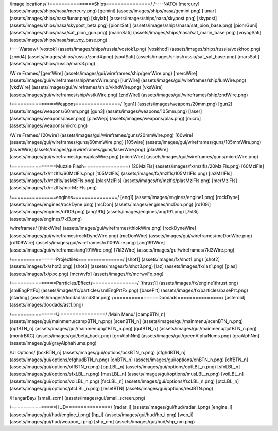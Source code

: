 /Image locations/
/===============Ships===============/
/----NATO/
[mercury]     (assets/images/ships/nasa/mercury.png)
[gemini]      (assets/images/ships/nasa/gemini.png)
[lunar]       (assets/images/ships/nasa/lunar.png)
[skylab]      (assets/images/ships/nasa/skypost.png)
[skypost]     (assets/images/ships/nasa/skypost_beta.png)
[pionrSati]    (assets/images/ships/nasa/sat_pion_base.png)
[pionrGuni]    (assets/images/ships/nasa/sat_pion_gun.png)
[marinSati]	(assets/images/ships/nasa/sat_marin_base.png)
[voyagSati]	(assets/images/ships/nasa/sat_voy_base.png)

/----Warsaw/
[vostok]      (assets/images/ships/russia/vostok1.png)
[voskhod]     (assets/images/ships/russia/voskhod.png)
[zond4]       (assets/images/ships/russia/zond4.png)
[sputSati]    (assets/images/ships/russia/sat_spt_base.png)
[marsSati]    (assets/images/ships/russia/mars3.png)

/Wire Frames/
[gemWire]	(assets/images/gui/wireframes/ship/gemWire.png)
[mercWire]	(assets/images/gui/wireframes/ship/mercWire.png)
[lunWire]	(assets/images/gui/wireframes/ship/lunWire.png)
[vkdWire]	(assets/images/gui/wireframes/ship/vkhdWire.png)
[vksWire]	(assets/images/gui/wireframes/ship/vstkWire.png)
[zndWire]	(assets/images/gui/wireframes/ship/zndWire.png)

/===============Weapons===============/
[gun1]        (assets/images/weapons/20mm.png)
[gun2]        (assets/images/weapons/60mm.png)
[gun3]        (assets/images/weapons/105mm.png)
[laser]	      (assets/images/weapons/laser.png)
[plasWep]	(assets/images/weapons/plas.png)
[micro]		(assets/images/weapons/micro.png)

/Wire Frames/
[20wire]	(assets/images/gui/wireframes/guns/20mmWire.png)
[60wire]	(assets/images/gui/wireframes/guns/60mmWire.png)
[105wire]	(assets/images/gui/wireframes/guns/105mmWire.png)
[laserWire]	(assets/images/gui/wireframes/guns/laserWire.png)
[plasWire]	(assets/images/gui/wireframes/guns/plasWire.png)
[microWire]	(assets/images/gui/wireframes/guns/microWire.png)

/===============Muzzle Flash===============/
[20MzlFls]	(assets/images/fx/mzlfls/20MzlFls.png)
[60MzlFls]	(assets/images/fx/mzlfls/60MzlFls.png)
[105MzlFls]	(assets/images/fx/mzlfls/105MzlFls.png)
[lazMzlFls]	(assets/images/fx/mzlfls/lasMzlFls.png)
[plasMzlFls]	(assets/images/fx/mzlfls/plasMzlFls.png)
[mcrMzlFls]	(assets/images/fx/mzlfls/mcrMzlFls.png)

/===============engines===============/
[eng1]        (assets/images/engines/engine1.png)
[rockDyne]        (assets/images/engines/rockDyne.png)
[mcDon]        (assets/images/engines/mcDon.png)
[rd109i]	(assets/images/engines/rd109.png)
[ang191i]	(assets/images/engines/ang191.png)
[7kl3i]		(assets/images/engines/7kl3.png)

/wireframes/
[thiokWire]        (assets/images/gui/wireframes/thiokWire.png)
[rockDyneWire]     (assets/images/gui/wireframes/rockDyneWire.png)
[mcDonWire]        (assets/images/gui/wireframes/mcDonWire.png)
[rd109Wire]	(assets/images/gui/wireframes/rd109Wire.png)
[ang191Wire]	(assets/images/gui/wireframes/ang191Wire.png)
[7kl3Wire]	(assets/images/gui/wireframes/7kl3Wire.png)

/===============Projectiles===============/
[shot1]       (assets/images/fx/shot1.png)
[shot2]       (assets/images/fx/shot2.png)
[shot3]       (assets/images/fx/shot3.png)
[laz]         (assets/images/fx/laz1.png)
[plas]        (assets/images/fx/ppc.png)
[mcrwvfx]     (assets/images/fx/mcrwvFx.png)

/===============Parrticles/Effects===============/
[thrust1]     (assets/images/fx/engine1thrust.png)
[smlEngPrtFx] (assets/images/fx/particles/smlEngPrtFx.png)
[basePrt]	(assets/images/fx/particles/basePrt.png)
[starImg]	(assets/images/doodads/mdStar.png)
/===============Doodads===============/
[asteroid]    (assets/images/doodads/ast1.png)

/===============UI===============/
/Main Menu/
[campBTN_n]	(assets/images/gui/mainmenu/campBTN_n.png)
[scenBTN_n]	(assets/images/gui/mainmenu/scenBTN_n.png)
[optBTN_n]	(assets/images/gui/mainmenu/optBTN_n.png)
[qutBTN_n]	(assets/images/gui/mainmenu/qutBTN_n.png)
[montrBKC]	(assets/images/gui/beta_back.png)
[grnAlphNm]	(assets/images/gui/greenAlphaNums.png)
[graAlphNm]	(assets/images/gui/grayAlphaNums.png)

/UI Options/
[bckBTN_n]	(assets/images/gui/options/bckBTN_n.png)
[cfghdBTN_n]	(assets/images/gui/options/cfghudBTN_n.png)
[onBTN_n]	(assets/images/gui/options/onBTN_n.png)
[offBTN_n]	(assets/images/gui/options/offBTN_n.png)
[optLBL_n]	(assets/images/gui/options/optLBL_n.png)
[sfxLBL_n]	(assets/images/gui/options/sfxLBL_n.png)
[musLBL_n]	(assets/images/gui/options/musLBL_n.png)
[voiLBL_n]	(assets/images/gui/options/voiLBL_n.png)
[fscLBL_n]	(assets/images/gui/options/fscLBL_n.png)
[ptcLBL_n]	(assets/images/gui/options/ptcLBL_n.png)
[resetBTN]	(assets/images/gui/options/restBTN.png)

/HangarBay/
[small_scrn]	(assets/images/gui/small_screen.png)

/===============HUD===============/
[radar_i]	(assets/images/gui/hud/radar_i.png)
[engine_i]	(assets/images/gui/hud/engine_i.png)
[hp_i]		(assets/images/gui/hud/hp_i.png)
[wep_i]		(assets/images/gui/hud/weapon_i.png)
[shp_nm]	(assets/images/gui/hud/shp_nm.png)

